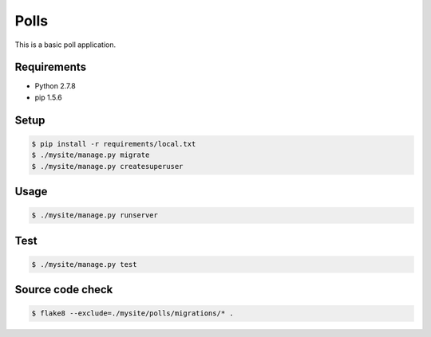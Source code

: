 Polls
=====

This is a basic poll application.

Requirements
------------

- Python 2.7.8
- pip 1.5.6

Setup
-----

.. code-block:: bash

    $ pip install -r requirements/local.txt
    $ ./mysite/manage.py migrate
    $ ./mysite/manage.py createsuperuser

Usage
-----

.. code-block:: bash

    $ ./mysite/manage.py runserver

Test
----

.. code-block:: bash

    $ ./mysite/manage.py test

Source code check
-----------------

.. code-block:: bash

    $ flake8 --exclude=./mysite/polls/migrations/* .
